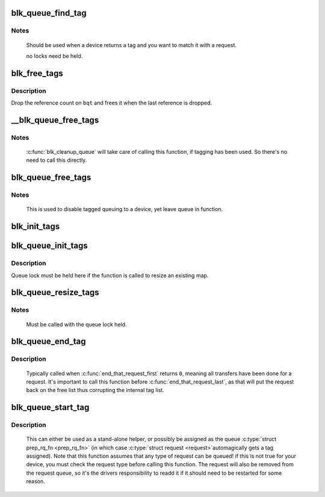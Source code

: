.. -*- coding: utf-8; mode: rst -*-
.. src-file: block/blk-tag.c

.. _`blk_queue_find_tag`:

blk_queue_find_tag
==================

.. c:function:: struct request *blk_queue_find_tag(struct request_queue *q, int tag)

    find a request by its tag and queue

    :param q:
        The request queue for the device
    :type q: struct request_queue \*

    :param tag:
        The tag of the request
    :type tag: int

.. _`blk_queue_find_tag.notes`:

Notes
-----

   Should be used when a device returns a tag and you want to match
   it with a request.

   no locks need be held.

.. _`blk_free_tags`:

blk_free_tags
=============

.. c:function:: void blk_free_tags(struct blk_queue_tag *bqt)

    release a given set of tag maintenance info

    :param bqt:
        the tag map to free
    :type bqt: struct blk_queue_tag \*

.. _`blk_free_tags.description`:

Description
-----------

Drop the reference count on \ ``bqt``\  and frees it when the last reference
is dropped.

.. _`__blk_queue_free_tags`:

__blk_queue_free_tags
=====================

.. c:function:: void __blk_queue_free_tags(struct request_queue *q)

    release tag maintenance info

    :param q:
        the request queue for the device
    :type q: struct request_queue \*

.. _`__blk_queue_free_tags.notes`:

Notes
-----

   \ :c:func:`blk_cleanup_queue`\  will take care of calling this function, if tagging
   has been used. So there's no need to call this directly.

.. _`blk_queue_free_tags`:

blk_queue_free_tags
===================

.. c:function:: void blk_queue_free_tags(struct request_queue *q)

    release tag maintenance info

    :param q:
        the request queue for the device
    :type q: struct request_queue \*

.. _`blk_queue_free_tags.notes`:

Notes
-----

     This is used to disable tagged queuing to a device, yet leave
     queue in function.

.. _`blk_init_tags`:

blk_init_tags
=============

.. c:function:: struct blk_queue_tag *blk_init_tags(int depth, int alloc_policy)

    initialize the tag info for an external tag map

    :param depth:
        the maximum queue depth supported
    :type depth: int

    :param alloc_policy:
        tag allocation policy
    :type alloc_policy: int

.. _`blk_queue_init_tags`:

blk_queue_init_tags
===================

.. c:function:: int blk_queue_init_tags(struct request_queue *q, int depth, struct blk_queue_tag *tags, int alloc_policy)

    initialize the queue tag info

    :param q:
        the request queue for the device
    :type q: struct request_queue \*

    :param depth:
        the maximum queue depth supported
    :type depth: int

    :param tags:
        the tag to use
    :type tags: struct blk_queue_tag \*

    :param alloc_policy:
        tag allocation policy
    :type alloc_policy: int

.. _`blk_queue_init_tags.description`:

Description
-----------

Queue lock must be held here if the function is called to resize an
existing map.

.. _`blk_queue_resize_tags`:

blk_queue_resize_tags
=====================

.. c:function:: int blk_queue_resize_tags(struct request_queue *q, int new_depth)

    change the queueing depth

    :param q:
        the request queue for the device
    :type q: struct request_queue \*

    :param new_depth:
        the new max command queueing depth
    :type new_depth: int

.. _`blk_queue_resize_tags.notes`:

Notes
-----

   Must be called with the queue lock held.

.. _`blk_queue_end_tag`:

blk_queue_end_tag
=================

.. c:function:: void blk_queue_end_tag(struct request_queue *q, struct request *rq)

    end tag operations for a request

    :param q:
        the request queue for the device
    :type q: struct request_queue \*

    :param rq:
        the request that has completed
    :type rq: struct request \*

.. _`blk_queue_end_tag.description`:

Description
-----------

   Typically called when \ :c:func:`end_that_request_first`\  returns \ ``0``\ , meaning
   all transfers have been done for a request. It's important to call
   this function before \ :c:func:`end_that_request_last`\ , as that will put the
   request back on the free list thus corrupting the internal tag list.

.. _`blk_queue_start_tag`:

blk_queue_start_tag
===================

.. c:function:: int blk_queue_start_tag(struct request_queue *q, struct request *rq)

    find a free tag and assign it

    :param q:
        the request queue for the device
    :type q: struct request_queue \*

    :param rq:
        the block request that needs tagging
    :type rq: struct request \*

.. _`blk_queue_start_tag.description`:

Description
-----------

   This can either be used as a stand-alone helper, or possibly be
   assigned as the queue \ :c:type:`struct prep_rq_fn <prep_rq_fn>`\  (in which case \ :c:type:`struct request <request>`\ 
   automagically gets a tag assigned). Note that this function
   assumes that any type of request can be queued! if this is not
   true for your device, you must check the request type before
   calling this function.  The request will also be removed from
   the request queue, so it's the drivers responsibility to readd
   it if it should need to be restarted for some reason.

.. This file was automatic generated / don't edit.


